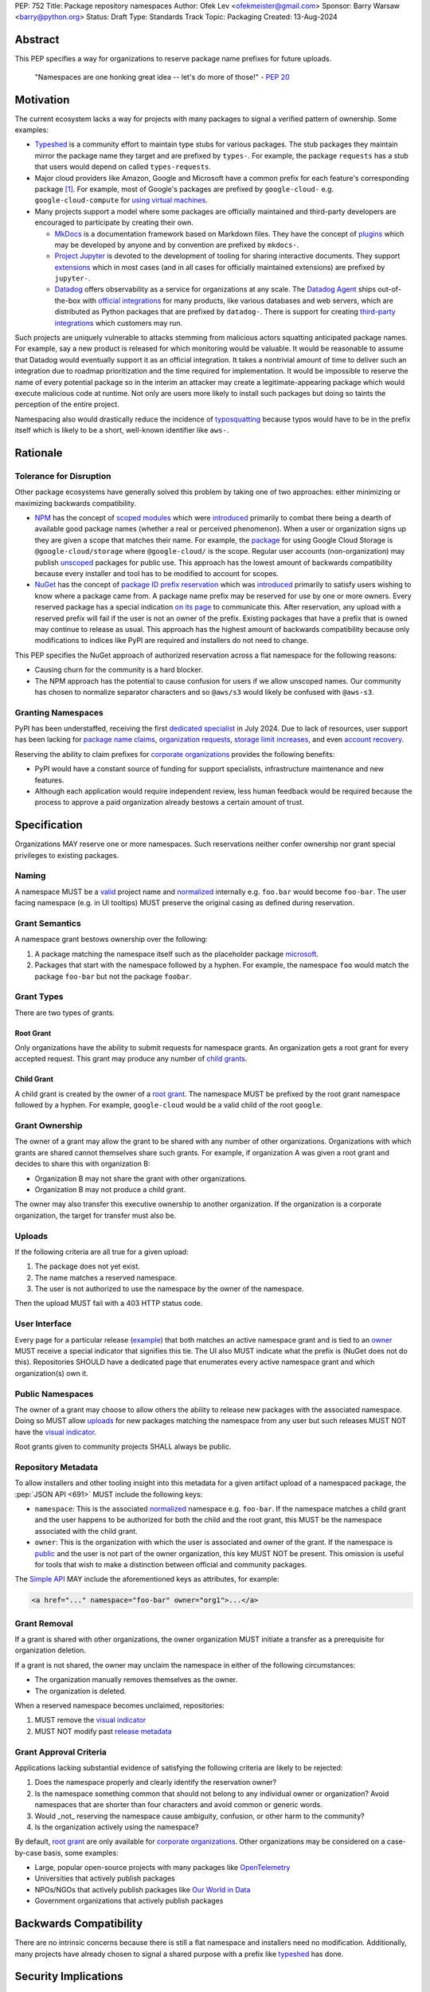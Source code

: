 PEP: 752
Title: Package repository namespaces
Author: Ofek Lev <ofekmeister@gmail.com>
Sponsor: Barry Warsaw <barry@python.org>
Status: Draft
Type: Standards Track
Topic: Packaging
Created: 13-Aug-2024

Abstract
========

This PEP specifies a way for organizations to reserve package name prefixes
for future uploads.

    "Namespaces are one honking great idea -- let's do more of
    those!" - :pep:`20`

Motivation
==========

The current ecosystem lacks a way for projects with many packages to signal a
verified pattern of ownership. Some examples:

* `Typeshed <https://github.com/python/typeshed>`__ is a community effort to
  maintain type stubs for various packages. The stub packages they maintain
  mirror the package name they target and are prefixed by ``types-``. For
  example, the package ``requests`` has a stub that users would depend on
  called ``types-requests``.
* Major cloud providers like Amazon, Google and Microsoft have a common prefix
  for each feature's corresponding package [1]_. For example, most of Google's
  packages are prefixed by ``google-cloud-`` e.g. ``google-cloud-compute`` for
  `using virtual machines <https://cloud.google.com/products/compute>`__.
* Many projects support a model where some packages are officially maintained
  and third-party developers are encouraged to participate by creating their
  own.

  - `MkDocs <https://github.com/mkdocs/mkdocs>`__ is a documentation framework
    based on Markdown files. They have the concept of
    `plugins <https://www.mkdocs.org/dev-guide/plugins/>`__ which may be
    developed by anyone and by convention are prefixed by ``mkdocs-``.
  - `Project Jupyter <https://jupyter.org>`__ is devoted to the development of
    tooling for sharing interactive documents. They support `extensions`__
    which in most cases (and in all cases for officially maintained extensions)
    are prefixed by ``jupyter-``.
  - `Datadog <https://www.datadoghq.com>`__ offers observability as a service
    for organizations at any scale. The
    `Datadog Agent <https://docs.datadoghq.com/agent/>`__ ships out-of-the-box
    with
    `official integrations <https://github.com/DataDog/integrations-core>`__
    for many products, like various databases and web servers, which are
    distributed as Python packages that are prefixed by ``datadog-``. There is
    support for creating `third-party integrations`__ which customers may run.

__ https://jupyterlab.readthedocs.io/en/stable/user/extensions.html
__ https://docs.datadoghq.com/developers/integrations/agent_integration/

Such projects are uniquely vulnerable to attacks stemming from malicious actors
squatting anticipated package names. For example, say a new product is released
for which monitoring would be valuable. It would be reasonable to assume that
Datadog would eventually support it as an official integration. It takes a
nontrivial amount of time to deliver such an integration due to roadmap
prioritization and the time required for implementation. It would be impossible
to reserve the name of every potential package so in the interim an attacker
may create a legitimate-appearing package which would execute malicious code at
runtime. Not only are users more likely to install such packages but doing so
taints the perception of the entire project.

Namespacing also would drastically reduce the incidence of
`typosquatting <https://en.wikipedia.org/wiki/Typosquatting>`__
because typos would have to be in the prefix itself which is likely to be a
short, well-known identifier like ``aws-``.

Rationale
=========

Tolerance for Disruption
------------------------

Other package ecosystems have generally solved this problem by taking one of
two approaches: either minimizing or maximizing backwards compatibility.

* `NPM <https://www.npmjs.com>`__ has the concept of
  `scoped modules <https://docs.npmjs.com/about-scopes>`__ which were
  `introduced`__ primarily to combat there being a dearth of available good
  package names (whether a real or perceived phenomenon). When a user or
  organization signs up they are given a scope that matches their name. For
  example, the
  `package <https://www.npmjs.com/package/@google-cloud/storage>`__ for using
  Google Cloud Storage is ``@google-cloud/storage`` where ``@google-cloud/`` is
  the scope. Regular user accounts (non-organization) may publish
  `unscoped <https://docs.npmjs.com/about-scopes>`__ packages for public use.
  This approach has the lowest amount of backwards compatibility because every
  installer and tool has to be modified to account for scopes.
* `NuGet <https://www.nuget.org>`__ has the concept of
  `package ID prefix reservation`__ which was
  `introduced`__ primarily to satisfy users wishing to know where a package
  came from. A package name prefix may be reserved for use by one or more
  owners. Every reserved package has a special indication
  `on its page <https://www.nuget.org/packages/Google.Cloud.Storage.V1>`__ to
  communicate this. After reservation, any upload with a reserved prefix will
  fail if the user is not an owner of the prefix. Existing packages that have a
  prefix that is owned may continue to release as usual. This approach has the
  highest amount of backwards compatibility because only modifications to
  indices like PyPI are required and installers do not need to change.

__ https://blog.npmjs.org/post/116936804365/solving-npms-hard-problem-naming-packages
__ https://learn.microsoft.com/en-us/nuget/nuget-org/id-prefix-reservation
__ https://devblogs.microsoft.com/nuget/Package-identity-and-trust/

This PEP specifies the NuGet approach of authorized reservation across a flat
namespace for the following reasons:

* Causing churn for the community is a hard blocker.
* The NPM approach has the potential to cause confusion for users if we allow
  unscoped names. Our community has chosen to normalize separator characters
  and so ``@aws/s3`` would likely be confused with ``@aws-s3``.

Granting Namespaces
-------------------

PyPI has been understaffed, receiving the first `dedicated specialist`__ in
July 2024. Due to lack of resources, user support has been lacking for
`package name claims <https://discuss.python.org/t/27436/19>`__,
`organization requests <https://discuss.python.org/t/33764/15>`__,
`storage limit increases <https://discuss.python.org/t/54035>`__,
and even `account recovery <https://discuss.python.org/t/43422/122>`__.

__ https://pyfound.blogspot.com/2024/07/announcing-our-new-pypi-support.html

Reserving the ability to claim prefixes for
`corporate organizations <corp-orgs_>`_ provides the following benefits:

* PyPI would have a constant source of funding for support specialists,
  infrastructure maintenance and new features.
* Although each application would require independent review, less human
  feedback would be required because the process to approve a paid organization
  already bestows a certain amount of trust.

Specification
=============

Organizations MAY reserve one or more namespaces. Such reservations neither
confer ownership nor grant special privileges to existing packages.

.. _naming:

Naming
------

A namespace MUST be a `valid`__ project name and `normalized`__ internally e.g.
``foo.bar`` would become ``foo-bar``. The user facing namespace (e.g. in UI
tooltips) MUST preserve the original casing as defined during reservation.

__ https://packaging.python.org/en/latest/specifications/name-normalization/#name-format
__ https://packaging.python.org/en/latest/specifications/name-normalization/#name-normalization

Grant Semantics
---------------

A namespace grant bestows ownership over the following:

1. A package matching the namespace itself such as the placeholder package
   `microsoft <https://pypi.org/project/microsoft/>`__.
2. Packages that start with the namespace followed by a hyphen. For example,
   the namespace ``foo`` would match the package ``foo-bar`` but not the
   package ``foobar``.

Grant Types
-----------

There are two types of grants.

.. _root-grant:

Root Grant
''''''''''

Only organizations have the ability to submit requests for namespace grants.
An organization gets a root grant for every accepted request. This grant may
produce any number of `child grants <child-grant_>`_.

.. _child-grant:

Child Grant
'''''''''''

A child grant is created by the owner of a `root grant <root-grant_>`_. The
namespace MUST be prefixed by the root grant namespace followed by a hyphen.
For example, ``google-cloud`` would be a valid child of the root ``google``.

.. _grant-ownership:

Grant Ownership
---------------

The owner of a grant may allow the grant to be shared with any number of other
organizations. Organizations with which grants are shared cannot themselves
share such grants. For example, if organization A was given a root grant and
decides to share this with organization B:

* Organization B may not share the grant with other organizations.
* Organization B may not produce a child grant.

The owner may also transfer this executive ownership to another organization.
If the organization is a corporate organization, the target for transfer must
also be.

.. _uploads:

Uploads
-------

If the following criteria are all true for a given upload:

1. The package does not yet exist.
2. The name matches a reserved namespace.
3. The user is not authorized to use the namespace by the owner of the
   namespace.

Then the upload MUST fail with a 403 HTTP status code.

.. _user-interface:

User Interface
--------------

Every page for a particular release
(`example <https://pypi.org/project/google-cloud-compute/1.19.2/>`__)
that both matches an active namespace grant and is tied to an
`owner <grant-ownership_>`_
MUST receive a special indicator that signifies this tie. The UI also MUST
indicate what the prefix is (NuGet does not do this). Repositories SHOULD have
a dedicated page that enumerates every active namespace grant and which
organization(s) own it.

.. _public-namespaces:

Public Namespaces
-----------------

The owner of a grant may choose to allow others the ability to release new
packages with the associated namespace. Doing so MUST allow
`uploads <uploads_>`_ for new packages matching the namespace from any user
but such releases MUST NOT have the `visual indicator <user-interface_>`_.

Root grants given to community projects SHALL always be public.

.. _repository-metadata:

Repository Metadata
-------------------

To allow installers and other tooling insight into this metadata for a given
artifact upload of a namespaced package, the :pep:`JSON API <691>` MUST include
the following keys:

* ``namespace``: This is the associated `normalized <naming_>`_
  namespace e.g. ``foo-bar``. If the namespace matches a child grant and the
  user happens to be authorized for both the child and the root grant, this
  MUST be the namespace associated with the child grant.
* ``owner``: This is the organization with which the user is associated and
  owner of the grant. If the namespace is `public <public-namespaces_>`_ and
  the user is not part of the owner organization, this key MUST NOT be present.
  This omission is useful for tools that wish to make a distinction between
  official and community packages.

The `Simple API`__ MAY include the aforementioned keys as attributes, for
example:

__ https://packaging.python.org/en/latest/specifications/simple-repository-api/#base-html-api

.. code-block:: html

    <a href="..." namespace="foo-bar" owner="org1">...</a>

Grant Removal
-------------

If a grant is shared with other organizations, the owner organization MUST
initiate a transfer as a prerequisite for organization deletion.

If a grant is not shared, the owner may unclaim the namespace in either of the
following circumstances:

* The organization manually removes themselves as the owner.
* The organization is deleted.

When a reserved namespace becomes unclaimed, repositories:

1. MUST remove the `visual indicator <user-interface_>`_
2. MUST NOT modify past `release metadata <repository-metadata_>`_

Grant Approval Criteria
-----------------------

Applications lacking substantial evidence of satisfying the following criteria
are likely to be rejected:

1. Does the namespace properly and clearly identify the reservation owner?
2. Is the namespace something common that should not belong to any individual
   owner or organization? Avoid namespaces that are shorter than four
   characters and avoid common or generic words.
3. Would _not_ reserving the namespace cause ambiguity, confusion, or other
   harm to the community?
4. Is the organization actively using the namespace?

By default, `root grant <root-grant_>`_ are only available for
`corporate organizations <corp-orgs_>`_. Other organizations may be considered
on a case-by-case basis, some examples:

* Large, popular open-source projects with many packages like
  `OpenTelemetry`__
* Universities that actively publish packages
* NPOs/NGOs that actively publish packages like
  `Our World in Data <https://github.com/owid>`__
* Government organizations that actively publish packages

__ https://github.com/open-telemetry/opentelemetry-python-contrib/tree/main/instrumentation

Backwards Compatibility
=======================

There are no intrinsic concerns because there is still a flat namespace and
installers need no modification. Additionally, many projects have already
chosen to signal a shared purpose with a prefix like `typeshed`__ has done.

__ https://github.com/python/typeshed/issues/2491#issuecomment-578456045

Security Implications
=====================

* Although users will no longer see the visual indicator when a namespace
  becomes unclaimed, external consumers of metadata may have difficulty
  scraping the user facing
  `enumeration <user-interface_>`_ of grants to verify current ownership.
* There is an opportunity to build on top of :pep:`740` and :pep:`480` so that
  one could prove cryptographically that a specific release came from an owner
  of the associated namespace. This PEP makes no effort to describe how this
  will happen other than that work is planned for the future.

How to Teach This
=================

For organizations, we will document how to reserve namespaces, what the
benefits are and pricing.

For consumers of packages we will document the indicator on release pages, how
metadata is exposed in the `API <repository-metadata_>`_ and potentially in
future note tooling that supports utilizing namespaces to provide extra
security guarantees during installation.

Reference Implementation
========================

None at this time.

Rejected Ideas
==============

Allow Private Namespaces for Community Projects
-----------------------------------------------

This PEP enforces that the discretionary namespace grants for community
projects are `public <public-namespaces_>`_. This is almost always desired by
such projects and prevents the following situations:

* A perceived reduction in openness of community projects, for example if a
  project was taken over by a business entity there may be a desire for it to
  prevent the creation of new packages matching the namespace.
* When an existing community project with plugins (such as MkDocs) chooses to
  reserve a namespace, future plugins that are officially adopted would have to
  change their name. This would cause a massive disruption to users and reset
  usage statistics. The workaround is to have a new package that is advertised
  which would depend on the real package.

Open Issues
===========

None at this time.

Footnotes
=========

.. [1] The following shows the package prefixes for the major cloud providers:

   - Amazon: `aws-cdk- <https://docs.aws.amazon.com/cdk/api/v2/python/>`__
   - Google: `google-cloud- <https://github.com/googleapis/google-cloud-python/tree/main/packages>`__
     and others based on ``google-``
   - Microsoft: `azure- <https://github.com/Azure/azure-sdk-for-python/tree/main/sdk>`__

.. _corp-orgs: https://docs.pypi.org/organization-accounts/pricing-and-payments/#corporate-organizations

Copyright
=========

This document is placed in the public domain or under the
CC0-1.0-Universal license, whichever is more permissive.
